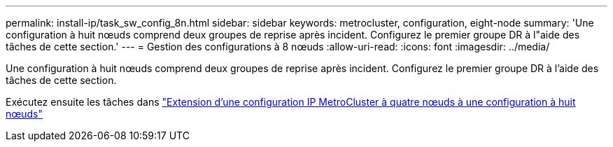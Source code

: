 ---
permalink: install-ip/task_sw_config_8n.html 
sidebar: sidebar 
keywords: metrocluster, configuration, eight-node 
summary: 'Une configuration à huit nœuds comprend deux groupes de reprise après incident. Configurez le premier groupe DR à l"aide des tâches de cette section.' 
---
= Gestion des configurations à 8 nœuds
:allow-uri-read: 
:icons: font
:imagesdir: ../media/


[role="lead"]
Une configuration à huit nœuds comprend deux groupes de reprise après incident. Configurez le premier groupe DR à l'aide des tâches de cette section.

Exécutez ensuite les tâches dans link:../upgrade/task_expand_a_four_node_mcc_ip_configuration.html["Extension d'une configuration IP MetroCluster à quatre nœuds à une configuration à huit nœuds"]
